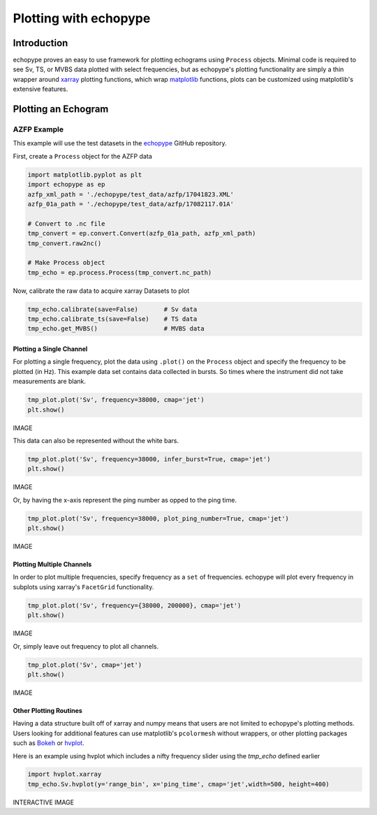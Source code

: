 Plotting with echopype
========================

Introduction
-------------
echopype proves an easy to use framework for plotting echograms using ``Process`` objects. Minimal code is required to see Sv, TS, or MVBS data plotted with select frequencies, but as echopype's plotting functionality are simply a thin wrapper around `xarray <http://xarray.pydata.org/en/stable/index.html>`_
plotting functions, which wrap `matplotlib <https://matplotlib.org/>`_  functions, plots can be customized using matplotlib's extensive features.

Plotting an Echogram
----------------------

AZFP Example
~~~~~~~~~~~~~~
This example will use the test datasets in the `echopype <https://github.com/OSOceanAcoustics/echopype>`_
GitHub repository.

First, create a ``Process`` object for the AZFP data

.. code-block:: console

    import matplotlib.pyplot as plt
    import echopype as ep
    azfp_xml_path = './echopype/test_data/azfp/17041823.XML'
    azfp_01a_path = './echopype/test_data/azfp/17082117.01A'

    # Convert to .nc file
    tmp_convert = ep.convert.Convert(azfp_01a_path, azfp_xml_path)
    tmp_convert.raw2nc()

    # Make Process object
    tmp_echo = ep.process.Process(tmp_convert.nc_path)

Now, calibrate the raw data to acquire xarray Datasets to plot

.. code-block:: console

    tmp_echo.calibrate(save=False)       # Sv data
    tmp_echo.calibrate_ts(save=False)    # TS data
    tmp_echo.get_MVBS()                  # MVBS data

Plotting a Single Channel
++++++++++++++++++++++++++++

For plotting a single frequency, plot the data using ``.plot()`` on the ``Process`` object and specify the frequency to be plotted (in Hz). This example data set contains data collected in bursts. So times where the instrument did not take measurements are blank.

.. code-block:: console

    tmp_plot.plot('Sv', frequency=38000, cmap='jet')
    plt.show()

IMAGE

This data can also be represented without the white bars.

.. code-block:: console

    tmp_plot.plot('Sv', frequency=38000, infer_burst=True, cmap='jet')
    plt.show()

IMAGE

Or, by having the x-axis represent the ping number as opped to the ping time.

.. code-block:: console

    tmp_plot.plot('Sv', frequency=38000, plot_ping_number=True, cmap='jet')
    plt.show()

IMAGE

Plotting Multiple Channels
+++++++++++++++++++++++++++++

In order to plot multiple frequencies, specify frequency as a ``set`` of frequencies. echopype will plot every frequency in subplots using xarray's ``FacetGrid`` functionality.

.. code-block:: console

    tmp_plot.plot('Sv', frequency={38000, 200000}, cmap='jet')
    plt.show()

IMAGE

Or, simply leave out frequency to plot all channels.

.. code-block:: console

    tmp_plot.plot('Sv', cmap='jet')
    plt.show()

IMAGE

Other Plotting Routines
+++++++++++++++++++++++++++
Having a data structure built off of xarray and numpy means that users are not limited to echopype's plotting methods. Users looking for additional features can use matplotlib's ``pcolormesh`` without wrappers, or other plotting packages such as `Bokeh <https://bokeh.pydata.org/en/latest/>`_ or `hvplot <https://hvplot.pyviz.org/>`_.

Here is an example using hvplot which includes a nifty frequency slider using the `tmp_echo` defined earlier

.. code-block:: console

    import hvplot.xarray
    tmp_echo.Sv.hvplot(y='range_bin', x='ping_time', cmap='jet',width=500, height=400)

INTERACTIVE IMAGE
